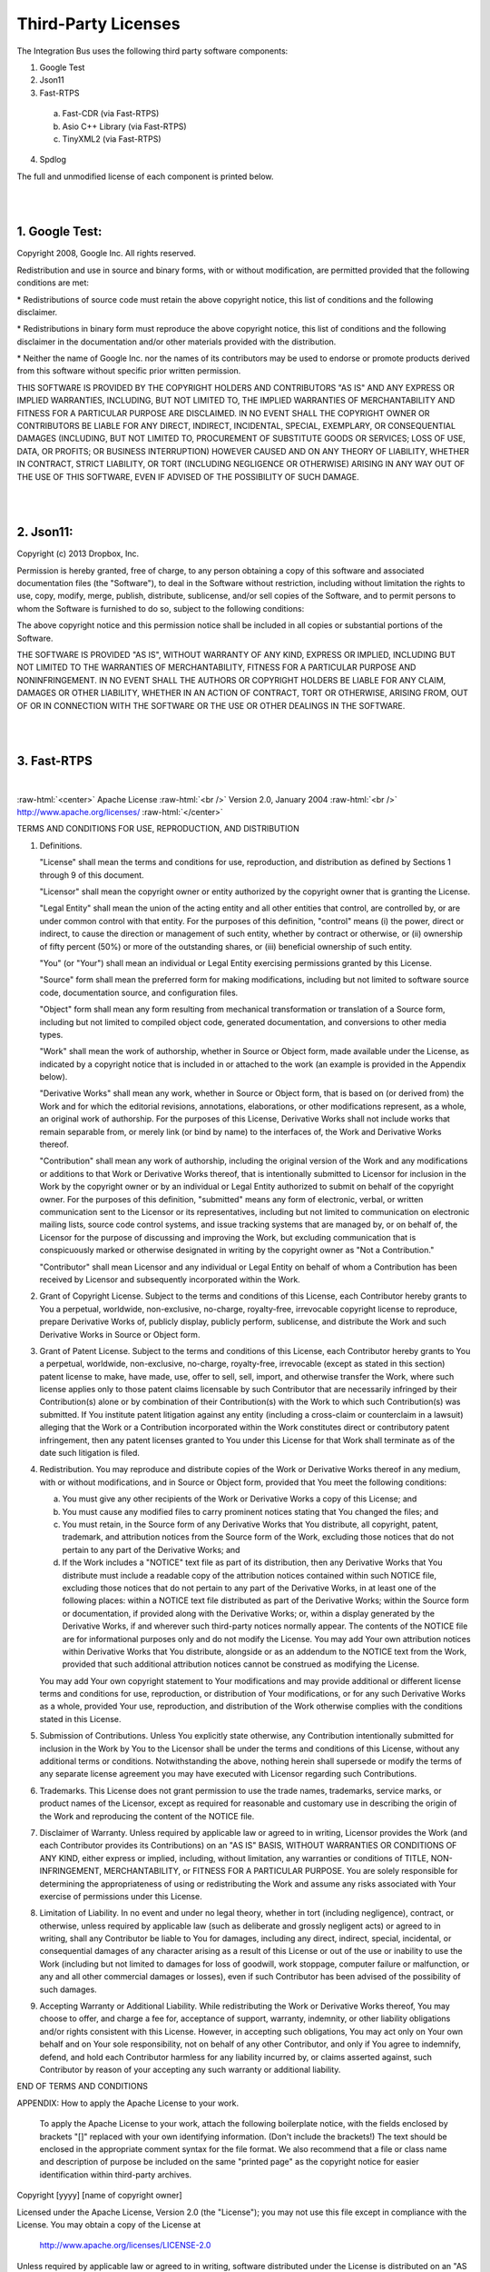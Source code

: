 .. Self-defined html directives:
  
.. role:: raw-html(raw)
    :format: html

====================
Third-Party Licenses
====================

The Integration Bus uses the following third party software components:

1. Google Test
2. Json11
3. Fast-RTPS
  
  a) Fast-CDR (via Fast-RTPS)
  b) Asio C++ Library (via Fast-RTPS)
  c) TinyXML2 (via Fast-RTPS)

4. Spdlog

The full and unmodified license of each component is printed below.

|
|

\1. Google Test:
----------------

Copyright 2008, Google Inc.
All rights reserved.

Redistribution and use in source and binary forms, with or without
modification, are permitted provided that the following conditions are
met:

\* Redistributions of source code must retain the above copyright
notice, this list of conditions and the following disclaimer.

\* Redistributions in binary form must reproduce the above
copyright notice, this list of conditions and the following disclaimer
in the documentation and/or other materials provided with the
distribution.

\* Neither the name of Google Inc. nor the names of its
contributors may be used to endorse or promote products derived from
this software without specific prior written permission.

THIS SOFTWARE IS PROVIDED BY THE COPYRIGHT HOLDERS AND CONTRIBUTORS
"AS IS" AND ANY EXPRESS OR IMPLIED WARRANTIES, INCLUDING, BUT NOT
LIMITED TO, THE IMPLIED WARRANTIES OF MERCHANTABILITY AND FITNESS FOR
A PARTICULAR PURPOSE ARE DISCLAIMED. IN NO EVENT SHALL THE COPYRIGHT
OWNER OR CONTRIBUTORS BE LIABLE FOR ANY DIRECT, INDIRECT, INCIDENTAL,
SPECIAL, EXEMPLARY, OR CONSEQUENTIAL DAMAGES (INCLUDING, BUT NOT
LIMITED TO, PROCUREMENT OF SUBSTITUTE GOODS OR SERVICES; LOSS OF USE,
DATA, OR PROFITS; OR BUSINESS INTERRUPTION) HOWEVER CAUSED AND ON ANY
THEORY OF LIABILITY, WHETHER IN CONTRACT, STRICT LIABILITY, OR TORT
(INCLUDING NEGLIGENCE OR OTHERWISE) ARISING IN ANY WAY OUT OF THE USE
OF THIS SOFTWARE, EVEN IF ADVISED OF THE POSSIBILITY OF SUCH DAMAGE.

|
|

\2. Json11:
-----------

Copyright (c) 2013 Dropbox, Inc.

Permission is hereby granted, free of charge, to any person obtaining a copy
of this software and associated documentation files (the "Software"), to deal
in the Software without restriction, including without limitation the rights
to use, copy, modify, merge, publish, distribute, sublicense, and/or sell
copies of the Software, and to permit persons to whom the Software is
furnished to do so, subject to the following conditions:

The above copyright notice and this permission notice shall be included in
all copies or substantial portions of the Software.

THE SOFTWARE IS PROVIDED "AS IS", WITHOUT WARRANTY OF ANY KIND, EXPRESS OR
IMPLIED, INCLUDING BUT NOT LIMITED TO THE WARRANTIES OF MERCHANTABILITY,
FITNESS FOR A PARTICULAR PURPOSE AND NONINFRINGEMENT. IN NO EVENT SHALL THE
AUTHORS OR COPYRIGHT HOLDERS BE LIABLE FOR ANY CLAIM, DAMAGES OR OTHER
LIABILITY, WHETHER IN AN ACTION OF CONTRACT, TORT OR OTHERWISE, ARISING FROM,
OUT OF OR IN CONNECTION WITH THE SOFTWARE OR THE USE OR OTHER DEALINGS IN
THE SOFTWARE.

|
|

\3. Fast-RTPS
-------------

|

:raw-html:`<center>` Apache License :raw-html:`<br />` Version 2.0,
January 2004 :raw-html:`<br />` http://www.apache.org/licenses/ :raw-html:`</center>`

TERMS AND CONDITIONS FOR USE, REPRODUCTION, AND DISTRIBUTION

1. Definitions.

   "License" shall mean the terms and conditions for use, reproduction,
   and distribution as defined by Sections 1 through 9 of this document.

   "Licensor" shall mean the copyright owner or entity authorized by
   the copyright owner that is granting the License.

   "Legal Entity" shall mean the union of the acting entity and all
   other entities that control, are controlled by, or are under common
   control with that entity. For the purposes of this definition,
   "control" means (i) the power, direct or indirect, to cause the
   direction or management of such entity, whether by contract or
   otherwise, or (ii) ownership of fifty percent (50%) or more of the
   outstanding shares, or (iii) beneficial ownership of such entity.

   "You" (or "Your") shall mean an individual or Legal Entity
   exercising permissions granted by this License.

   "Source" form shall mean the preferred form for making modifications,
   including but not limited to software source code, documentation
   source, and configuration files.

   "Object" form shall mean any form resulting from mechanical
   transformation or translation of a Source form, including but
   not limited to compiled object code, generated documentation,
   and conversions to other media types.

   "Work" shall mean the work of authorship, whether in Source or
   Object form, made available under the License, as indicated by a
   copyright notice that is included in or attached to the work
   (an example is provided in the Appendix below).

   "Derivative Works" shall mean any work, whether in Source or Object
   form, that is based on (or derived from) the Work and for which the
   editorial revisions, annotations, elaborations, or other modifications
   represent, as a whole, an original work of authorship. For the purposes
   of this License, Derivative Works shall not include works that remain
   separable from, or merely link (or bind by name) to the interfaces of,
   the Work and Derivative Works thereof.

   "Contribution" shall mean any work of authorship, including
   the original version of the Work and any modifications or additions
   to that Work or Derivative Works thereof, that is intentionally
   submitted to Licensor for inclusion in the Work by the copyright owner
   or by an individual or Legal Entity authorized to submit on behalf of
   the copyright owner. For the purposes of this definition, "submitted"
   means any form of electronic, verbal, or written communication sent
   to the Licensor or its representatives, including but not limited to
   communication on electronic mailing lists, source code control systems,
   and issue tracking systems that are managed by, or on behalf of, the
   Licensor for the purpose of discussing and improving the Work, but
   excluding communication that is conspicuously marked or otherwise
   designated in writing by the copyright owner as "Not a Contribution."

   "Contributor" shall mean Licensor and any individual or Legal Entity
   on behalf of whom a Contribution has been received by Licensor and
   subsequently incorporated within the Work.

2. Grant of Copyright License. Subject to the terms and conditions of
   this License, each Contributor hereby grants to You a perpetual,
   worldwide, non-exclusive, no-charge, royalty-free, irrevocable
   copyright license to reproduce, prepare Derivative Works of,
   publicly display, publicly perform, sublicense, and distribute the
   Work and such Derivative Works in Source or Object form.

3. Grant of Patent License. Subject to the terms and conditions of
   this License, each Contributor hereby grants to You a perpetual,
   worldwide, non-exclusive, no-charge, royalty-free, irrevocable
   (except as stated in this section) patent license to make, have made,
   use, offer to sell, sell, import, and otherwise transfer the Work,
   where such license applies only to those patent claims licensable
   by such Contributor that are necessarily infringed by their
   Contribution(s) alone or by combination of their Contribution(s)
   with the Work to which such Contribution(s) was submitted. If You
   institute patent litigation against any entity (including a
   cross-claim or counterclaim in a lawsuit) alleging that the Work
   or a Contribution incorporated within the Work constitutes direct
   or contributory patent infringement, then any patent licenses
   granted to You under this License for that Work shall terminate
   as of the date such litigation is filed.

4. Redistribution. You may reproduce and distribute copies of the
   Work or Derivative Works thereof in any medium, with or without
   modifications, and in Source or Object form, provided that You
   meet the following conditions:

   (a) You must give any other recipients of the Work or
       Derivative Works a copy of this License; and

   (b) You must cause any modified files to carry prominent notices
       stating that You changed the files; and

   (c) You must retain, in the Source form of any Derivative Works
       that You distribute, all copyright, patent, trademark, and
       attribution notices from the Source form of the Work,
       excluding those notices that do not pertain to any part of
       the Derivative Works; and

   (d) If the Work includes a "NOTICE" text file as part of its
       distribution, then any Derivative Works that You distribute must
       include a readable copy of the attribution notices contained
       within such NOTICE file, excluding those notices that do not
       pertain to any part of the Derivative Works, in at least one
       of the following places: within a NOTICE text file distributed
       as part of the Derivative Works; within the Source form or
       documentation, if provided along with the Derivative Works; or,
       within a display generated by the Derivative Works, if and
       wherever such third-party notices normally appear. The contents
       of the NOTICE file are for informational purposes only and
       do not modify the License. You may add Your own attribution
       notices within Derivative Works that You distribute, alongside
       or as an addendum to the NOTICE text from the Work, provided
       that such additional attribution notices cannot be construed
       as modifying the License.

   You may add Your own copyright statement to Your modifications and
   may provide additional or different license terms and conditions
   for use, reproduction, or distribution of Your modifications, or
   for any such Derivative Works as a whole, provided Your use,
   reproduction, and distribution of the Work otherwise complies with
   the conditions stated in this License.

5. Submission of Contributions. Unless You explicitly state otherwise,
   any Contribution intentionally submitted for inclusion in the Work
   by You to the Licensor shall be under the terms and conditions of
   this License, without any additional terms or conditions.
   Notwithstanding the above, nothing herein shall supersede or modify
   the terms of any separate license agreement you may have executed
   with Licensor regarding such Contributions.

6. Trademarks. This License does not grant permission to use the trade
   names, trademarks, service marks, or product names of the Licensor,
   except as required for reasonable and customary use in describing the
   origin of the Work and reproducing the content of the NOTICE file.

7. Disclaimer of Warranty. Unless required by applicable law or
   agreed to in writing, Licensor provides the Work (and each
   Contributor provides its Contributions) on an "AS IS" BASIS,
   WITHOUT WARRANTIES OR CONDITIONS OF ANY KIND, either express or
   implied, including, without limitation, any warranties or conditions
   of TITLE, NON-INFRINGEMENT, MERCHANTABILITY, or FITNESS FOR A
   PARTICULAR PURPOSE. You are solely responsible for determining the
   appropriateness of using or redistributing the Work and assume any
   risks associated with Your exercise of permissions under this License.

8. Limitation of Liability. In no event and under no legal theory,
   whether in tort (including negligence), contract, or otherwise,
   unless required by applicable law (such as deliberate and grossly
   negligent acts) or agreed to in writing, shall any Contributor be
   liable to You for damages, including any direct, indirect, special,
   incidental, or consequential damages of any character arising as a
   result of this License or out of the use or inability to use the
   Work (including but not limited to damages for loss of goodwill,
   work stoppage, computer failure or malfunction, or any and all
   other commercial damages or losses), even if such Contributor
   has been advised of the possibility of such damages.

9. Accepting Warranty or Additional Liability. While redistributing
   the Work or Derivative Works thereof, You may choose to offer,
   and charge a fee for, acceptance of support, warranty, indemnity,
   or other liability obligations and/or rights consistent with this
   License. However, in accepting such obligations, You may act only
   on Your own behalf and on Your sole responsibility, not on behalf
   of any other Contributor, and only if You agree to indemnify,
   defend, and hold each Contributor harmless for any liability
   incurred by, or claims asserted against, such Contributor by reason
   of your accepting any such warranty or additional liability.

END OF TERMS AND CONDITIONS

APPENDIX: How to apply the Apache License to your work.

   To apply the Apache License to your work, attach the following
   boilerplate notice, with the fields enclosed by brackets "[]"
   replaced with your own identifying information. (Don't include
   the brackets!)  The text should be enclosed in the appropriate
   comment syntax for the file format. We also recommend that a
   file or class name and description of purpose be included on the
   same "printed page" as the copyright notice for easier
   identification within third-party archives.

Copyright [yyyy] [name of copyright owner]

Licensed under the Apache License, Version 2.0 (the "License");
you may not use this file except in compliance with the License.
You may obtain a copy of the License at

    http://www.apache.org/licenses/LICENSE-2.0

Unless required by applicable law or agreed to in writing, software
distributed under the License is distributed on an "AS IS" BASIS,
WITHOUT WARRANTIES OR CONDITIONS OF ANY KIND, either express or implied.
See the License for the specific language governing permissions and
limitations under the License.

|
|

\3.a. Fast-CDR (via Fast-RTPS)
~~~~~~~~~~~~~~~~~~~~~~~~~~~~~~

|

:raw-html:`<center>` Apache License :raw-html:`<br />` Version 2.0,
January 2004 :raw-html:`<br />` http://www.apache.org/licenses/ :raw-html:`</center>`

TERMS AND CONDITIONS FOR USE, REPRODUCTION, AND DISTRIBUTION

1. Definitions.

   "License" shall mean the terms and conditions for use, reproduction,
   and distribution as defined by Sections 1 through 9 of this document.

   "Licensor" shall mean the copyright owner or entity authorized by
   the copyright owner that is granting the License.

   "Legal Entity" shall mean the union of the acting entity and all
   other entities that control, are controlled by, or are under common
   control with that entity. For the purposes of this definition,
   "control" means (i) the power, direct or indirect, to cause the
   direction or management of such entity, whether by contract or
   otherwise, or (ii) ownership of fifty percent (50%) or more of the
   outstanding shares, or (iii) beneficial ownership of such entity.

   "You" (or "Your") shall mean an individual or Legal Entity
   exercising permissions granted by this License.

   "Source" form shall mean the preferred form for making modifications,
   including but not limited to software source code, documentation
   source, and configuration files.

   "Object" form shall mean any form resulting from mechanical
   transformation or translation of a Source form, including but
   not limited to compiled object code, generated documentation,
   and conversions to other media types.

   "Work" shall mean the work of authorship, whether in Source or
   Object form, made available under the License, as indicated by a
   copyright notice that is included in or attached to the work
   (an example is provided in the Appendix below).

   "Derivative Works" shall mean any work, whether in Source or Object
   form, that is based on (or derived from) the Work and for which the
   editorial revisions, annotations, elaborations, or other modifications
   represent, as a whole, an original work of authorship. For the purposes
   of this License, Derivative Works shall not include works that remain
   separable from, or merely link (or bind by name) to the interfaces of,
   the Work and Derivative Works thereof.

   "Contribution" shall mean any work of authorship, including
   the original version of the Work and any modifications or additions
   to that Work or Derivative Works thereof, that is intentionally
   submitted to Licensor for inclusion in the Work by the copyright owner
   or by an individual or Legal Entity authorized to submit on behalf of
   the copyright owner. For the purposes of this definition, "submitted"
   means any form of electronic, verbal, or written communication sent
   to the Licensor or its representatives, including but not limited to
   communication on electronic mailing lists, source code control systems,
   and issue tracking systems that are managed by, or on behalf of, the
   Licensor for the purpose of discussing and improving the Work, but
   excluding communication that is conspicuously marked or otherwise
   designated in writing by the copyright owner as "Not a Contribution."

   "Contributor" shall mean Licensor and any individual or Legal Entity
   on behalf of whom a Contribution has been received by Licensor and
   subsequently incorporated within the Work.

2. Grant of Copyright License. Subject to the terms and conditions of
   this License, each Contributor hereby grants to You a perpetual,
   worldwide, non-exclusive, no-charge, royalty-free, irrevocable
   copyright license to reproduce, prepare Derivative Works of,
   publicly display, publicly perform, sublicense, and distribute the
   Work and such Derivative Works in Source or Object form.

3. Grant of Patent License. Subject to the terms and conditions of
   this License, each Contributor hereby grants to You a perpetual,
   worldwide, non-exclusive, no-charge, royalty-free, irrevocable
   (except as stated in this section) patent license to make, have made,
   use, offer to sell, sell, import, and otherwise transfer the Work,
   where such license applies only to those patent claims licensable
   by such Contributor that are necessarily infringed by their
   Contribution(s) alone or by combination of their Contribution(s)
   with the Work to which such Contribution(s) was submitted. If You
   institute patent litigation against any entity (including a
   cross-claim or counterclaim in a lawsuit) alleging that the Work
   or a Contribution incorporated within the Work constitutes direct
   or contributory patent infringement, then any patent licenses
   granted to You under this License for that Work shall terminate
   as of the date such litigation is filed.

4. Redistribution. You may reproduce and distribute copies of the
   Work or Derivative Works thereof in any medium, with or without
   modifications, and in Source or Object form, provided that You
   meet the following conditions:

   (a) You must give any other recipients of the Work or
       Derivative Works a copy of this License; and

   (b) You must cause any modified files to carry prominent notices
       stating that You changed the files; and

   (c) You must retain, in the Source form of any Derivative Works
       that You distribute, all copyright, patent, trademark, and
       attribution notices from the Source form of the Work,
       excluding those notices that do not pertain to any part of
       the Derivative Works; and

   (d) If the Work includes a "NOTICE" text file as part of its
       distribution, then any Derivative Works that You distribute must
       include a readable copy of the attribution notices contained
       within such NOTICE file, excluding those notices that do not
       pertain to any part of the Derivative Works, in at least one
       of the following places: within a NOTICE text file distributed
       as part of the Derivative Works; within the Source form or
       documentation, if provided along with the Derivative Works; or,
       within a display generated by the Derivative Works, if and
       wherever such third-party notices normally appear. The contents
       of the NOTICE file are for informational purposes only and
       do not modify the License. You may add Your own attribution
       notices within Derivative Works that You distribute, alongside
       or as an addendum to the NOTICE text from the Work, provided
       that such additional attribution notices cannot be construed
       as modifying the License.

   You may add Your own copyright statement to Your modifications and
   may provide additional or different license terms and conditions
   for use, reproduction, or distribution of Your modifications, or
   for any such Derivative Works as a whole, provided Your use,
   reproduction, and distribution of the Work otherwise complies with
   the conditions stated in this License.

5. Submission of Contributions. Unless You explicitly state otherwise,
   any Contribution intentionally submitted for inclusion in the Work
   by You to the Licensor shall be under the terms and conditions of
   this License, without any additional terms or conditions.
   Notwithstanding the above, nothing herein shall supersede or modify
   the terms of any separate license agreement you may have executed
   with Licensor regarding such Contributions.

6. Trademarks. This License does not grant permission to use the trade
   names, trademarks, service marks, or product names of the Licensor,
   except as required for reasonable and customary use in describing the
   origin of the Work and reproducing the content of the NOTICE file.

7. Disclaimer of Warranty. Unless required by applicable law or
   agreed to in writing, Licensor provides the Work (and each
   Contributor provides its Contributions) on an "AS IS" BASIS,
   WITHOUT WARRANTIES OR CONDITIONS OF ANY KIND, either express or
   implied, including, without limitation, any warranties or conditions
   of TITLE, NON-INFRINGEMENT, MERCHANTABILITY, or FITNESS FOR A
   PARTICULAR PURPOSE. You are solely responsible for determining the
   appropriateness of using or redistributing the Work and assume any
   risks associated with Your exercise of permissions under this License.

8. Limitation of Liability. In no event and under no legal theory,
   whether in tort (including negligence), contract, or otherwise,
   unless required by applicable law (such as deliberate and grossly
   negligent acts) or agreed to in writing, shall any Contributor be
   liable to You for damages, including any direct, indirect, special,
   incidental, or consequential damages of any character arising as a
   result of this License or out of the use or inability to use the
   Work (including but not limited to damages for loss of goodwill,
   work stoppage, computer failure or malfunction, or any and all
   other commercial damages or losses), even if such Contributor
   has been advised of the possibility of such damages.

9. Accepting Warranty or Additional Liability. While redistributing
   the Work or Derivative Works thereof, You may choose to offer,
   and charge a fee for, acceptance of support, warranty, indemnity,
   or other liability obligations and/or rights consistent with this
   License. However, in accepting such obligations, You may act only
   on Your own behalf and on Your sole responsibility, not on behalf
   of any other Contributor, and only if You agree to indemnify,
   defend, and hold each Contributor harmless for any liability
   incurred by, or claims asserted against, such Contributor by reason
   of your accepting any such warranty or additional liability.

END OF TERMS AND CONDITIONS

APPENDIX: How to apply the Apache License to your work.

   To apply the Apache License to your work, attach the following
   boilerplate notice, with the fields enclosed by brackets "[]"
   replaced with your own identifying information. (Don't include
   the brackets!)  The text should be enclosed in the appropriate
   comment syntax for the file format. We also recommend that a
   file or class name and description of purpose be included on the
   same "printed page" as the copyright notice for easier
   identification within third-party archives.

Copyright [yyyy] [name of copyright owner]

Licensed under the Apache License, Version 2.0 (the "License");
you may not use this file except in compliance with the License.
You may obtain a copy of the License at

    http://www.apache.org/licenses/LICENSE-2.0

Unless required by applicable law or agreed to in writing, software
distributed under the License is distributed on an "AS IS" BASIS,
WITHOUT WARRANTIES OR CONDITIONS OF ANY KIND, either express or implied.
See the License for the specific language governing permissions and
limitations under the License.

|
|

\3.b. Asio C++ Library (via Fast-RTPS)
~~~~~~~~~~~~~~~~~~~~~~~~~~~~~~~~~~~~~~

Boost Software License - Version 1.0 - August 17th, 2003

Permission is hereby granted, free of charge, to any person or organization
obtaining a copy of the software and accompanying documentation covered by
this license (the "Software") to use, reproduce, display, distribute,
execute, and transmit the Software, and to prepare derivative works of the
Software, and to permit third-parties to whom the Software is furnished to
do so, all subject to the following:

The copyright notices in the Software and this entire statement, including
the above license grant, this restriction and the following disclaimer,
must be included in all copies of the Software, in whole or in part, and
all derivative works of the Software, unless such copies or derivative
works are solely in the form of machine-executable object code generated by
a source language processor.

THE SOFTWARE IS PROVIDED "AS IS", WITHOUT WARRANTY OF ANY KIND, EXPRESS OR
IMPLIED, INCLUDING BUT NOT LIMITED TO THE WARRANTIES OF MERCHANTABILITY,
FITNESS FOR A PARTICULAR PURPOSE, TITLE AND NON-INFRINGEMENT. IN NO EVENT
SHALL THE COPYRIGHT HOLDERS OR ANYONE DISTRIBUTING THE SOFTWARE BE LIABLE
FOR ANY DAMAGES OR OTHER LIABILITY, WHETHER IN CONTRACT, TORT OR OTHERWISE,
ARISING FROM, OUT OF OR IN CONNECTION WITH THE SOFTWARE OR THE USE OR OTHER
DEALINGS IN THE SOFTWARE.

|
|

\3.c. TinyXML2 (via Fast-RTPS)
~~~~~~~~~~~~~~~~~~~~~~~~~~~~~~

TinyXML-2 is released under the zlib license:

This software is provided 'as-is', without any express or implied 
warranty. In no event will the authors be held liable for any 
damages arising from the use of this software.

Permission is granted to anyone to use this software for any 
purpose, including commercial applications, and to alter it and 
redistribute it freely, subject to the following restrictions:

| 1. The origin of this software must not be misrepresented; you must 
  not claim that you wrote the original software. If you use this 
  software in a product, an acknowledgment in the product documentation 
  would be appreciated but is not required.
| 2. Altered source versions must be plainly marked as such, and 
  must not be misrepresented as being the original software.
| 3. This notice may not be removed or altered from any source 
  distribution.

|
|

\4. Spdlog
----------------------

The MIT License (MIT)

Copyright (c) 2016 Gabi Melman.                                       

Permission is hereby granted, free of charge, to any person obtaining a copy
of this software and associated documentation files (the "Software"), to deal
in the Software without restriction, including without limitation the rights
to use, copy, modify, merge, publish, distribute, sublicense, and/or sell
copies of the Software, and to permit persons to whom the Software is
furnished to do so, subject to the following conditions:

The above copyright notice and this permission notice shall be included in
all copies or substantial portions of the Software.

THE SOFTWARE IS PROVIDED "AS IS", WITHOUT WARRANTY OF ANY KIND, EXPRESS OR
IMPLIED, INCLUDING BUT NOT LIMITED TO THE WARRANTIES OF MERCHANTABILITY,
FITNESS FOR A PARTICULAR PURPOSE AND NONINFRINGEMENT.  IN NO EVENT SHALL THE
AUTHORS OR COPYRIGHT HOLDERS BE LIABLE FOR ANY CLAIM, DAMAGES OR OTHER
LIABILITY, WHETHER IN AN ACTION OF CONTRACT, TORT OR OTHERWISE, ARISING FROM,
OUT OF OR IN CONNECTION WITH THE SOFTWARE OR THE USE OR OTHER DEALINGS IN
THE SOFTWARE.
